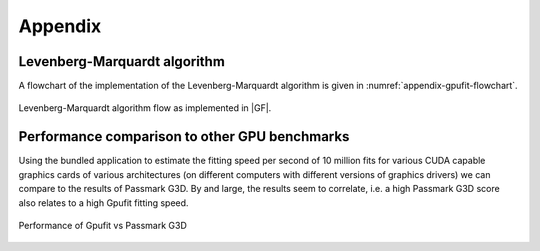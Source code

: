 ========
Appendix
========

Levenberg-Marquardt algorithm
-----------------------------

A flowchart of the implementation of the Levenberg-Marquardt algorithm is given in :numref:`appendix-gpufit-flowchart`.

.. _appendix-gpufit-flowchart:

.. figure:: /images/gpufit_program_flow_skeleton_v2.png
   :width: 14 cm
   :align: center

   Levenberg-Marquardt algorithm flow as implemented in |GF|.
   
   
Performance comparison to other GPU benchmarks
----------------------------------------------

Using the bundled application to estimate the fitting speed per second of 10 million fits for various CUDA capable
graphics cards of various architectures (on different computers with different versions of graphics drivers) we can
compare to the results of Passmark G3D. By and large, the results seem to correlate, i.e. a high Passmark G3D score
also relates to a high Gpufit fitting speed.

.. figure:: /images/Gpufit_PassmarkG3D_relative_performance.png
   :width: 14 cm
   :align: center

   Performance of Gpufit vs Passmark G3D